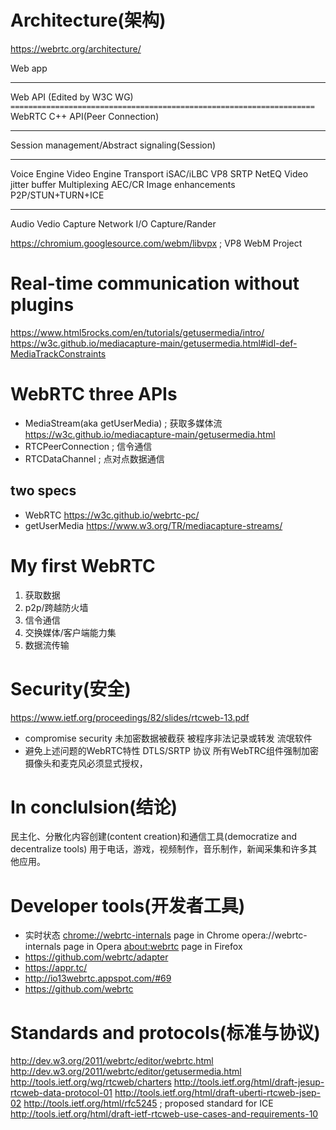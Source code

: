 * Architecture(架构)
  https://webrtc.org/architecture/

  Web app
  ----------------------------------------------------------------------
  Web API (Edited by W3C WG)
  ======================================================================
  WebRTC C++ API(Peer Connection)
  ----------------------------------------------------------------------
  Session management/Abstract signaling(Session)
  ----------------------------------------------------------------------
  Voice Engine        Video Engine         Transport
  iSAC/iLBC           VP8                  SRTP
  NetEQ               Video jitter buffer  Multiplexing
  AEC/CR              Image enhancements   P2P/STUN+TURN+ICE
  ----------------------------------------------------------------------
  Audio               Vedio Capture        Network I/O
  Capture/Rander      
  
  https://chromium.googlesource.com/webm/libvpx ; VP8 WebM Project
* Real-time communication without plugins
  https://www.html5rocks.com/en/tutorials/getusermedia/intro/
  https://w3c.github.io/mediacapture-main/getusermedia.html#idl-def-MediaTrackConstraints
* WebRTC three APIs
  - MediaStream(aka getUserMedia) ; 获取多媒体流
    https://w3c.github.io/mediacapture-main/getusermedia.html
  - RTCPeerConnection             ; 信令通信
  - RTCDataChannel                ; 点对点数据通信
** two specs
   - WebRTC
     https://w3c.github.io/webrtc-pc/
   - getUserMedia
     https://www.w3.org/TR/mediacapture-streams/
* My first WebRTC
  1. 获取数据
  2. p2p/跨越防火墙
  3. 信令通信
  4. 交换媒体/客户端能力集
  5. 数据流传输
* Security(安全)
  https://www.ietf.org/proceedings/82/slides/rtcweb-13.pdf
  - compromise security
    未加密数据被截获
    被程序非法记录或转发
    流氓软件
  - 避免上述问题的WebRTC特性
    DTLS/SRTP 协议
    所有WebTRC组件强制加密
    摄像头和麦克风必须显式授权，
* In conclulsion(结论)
  民主化、分散化内容创建(content creation)和通信工具(democratize and decentralize tools)
  用于电话，游戏，视频制作，音乐制作，新闻采集和许多其他应用。
* Developer tools(开发者工具)
  - 实时状态
    chrome://webrtc-internals page in Chrome
    opera://webrtc-internals page in Opera
    about:webrtc page in Firefox
  - https://github.com/webrtc/adapter
  - https://appr.tc/
  - http://io13webrtc.appspot.com/#69
  - https://github.com/webrtc
* Standards and protocols(标准与协议)
  http://dev.w3.org/2011/webrtc/editor/webrtc.html
  http://dev.w3.org/2011/webrtc/editor/getusermedia.html
  http://tools.ietf.org/wg/rtcweb/charters
  http://tools.ietf.org/html/draft-jesup-rtcweb-data-protocol-01
  http://tools.ietf.org/html/draft-uberti-rtcweb-jsep-02
  http://tools.ietf.org/html/rfc5245 ; proposed standard for ICE
  http://tools.ietf.org/html/draft-ietf-rtcweb-use-cases-and-requirements-10
